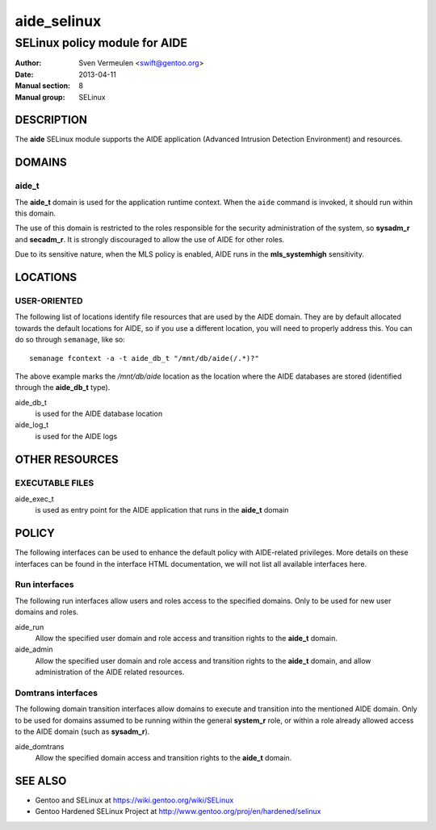 =================
 aide_selinux
=================

------------------------------
SELinux policy module for AIDE
------------------------------

:Author:        Sven Vermeulen <swift@gentoo.org>
:Date:          2013-04-11
:Manual section:        8
:Manual group:          SELinux

DESCRIPTION
===========

The **aide** SELinux module supports the AIDE application (Advanced Intrusion
Detection Environment) and resources.

DOMAINS
=======

aide_t
------

The **aide_t** domain is used for the application runtime context. When the
``aide`` command is invoked, it should run within this domain. 

The use of this domain is restricted to the roles responsible for the security
administration of the system, so **sysadm_r** and **secadm_r**. It is strongly
discouraged to allow the use of AIDE for other roles.

Due to its sensitive nature, when the MLS policy is enabled, AIDE runs in the
**mls_systemhigh** sensitivity.

LOCATIONS
=========

USER-ORIENTED
-------------

The following list of locations identify file resources that are used by the
AIDE domain. They are by default allocated towards the default locations for
AIDE, so if you use a different location, you will need to properly address
this. You can do so through ``semanage``, like so::

  semanage fcontext -a -t aide_db_t "/mnt/db/aide(/.*)?"

The above example marks the */mnt/db/aide* location as the location where
the AIDE databases are stored (identified through the **aide_db_t** type).

aide_db_t
  is used for the AIDE database location

aide_log_t
  is used for the AIDE logs

OTHER RESOURCES
===============

EXECUTABLE FILES
----------------

aide_exec_t
  is used as entry point for the AIDE application that runs in the **aide_t**
  domain

POLICY
======

The following interfaces can be used to enhance the default policy with
AIDE-related privileges. More details on these interfaces can be found in the
interface HTML documentation, we will not list all available interfaces here.

Run interfaces
--------------

The following run interfaces allow users and roles access to the specified
domains. Only to be used for new user domains and roles.

aide_run
  Allow the specified user domain and role access and transition rights to the
  **aide_t** domain.

aide_admin
  Allow the specified user domain and role access and transition rights to the
  **aide_t** domain, and allow administration of the AIDE related resources.

Domtrans interfaces
-------------------

The following domain transition interfaces allow domains to execute and
transition into the mentioned AIDE domain. Only to be used for domains
assumed to be running within the general **system_r** role, or within a role
already allowed access to the AIDE domain (such as **sysadm_r**).

aide_domtrans
  Allow the specified domain access and transition rights to the **aide_t**
  domain.

SEE ALSO
========

* Gentoo and SELinux at 
  https://wiki.gentoo.org/wiki/SELinux
* Gentoo Hardened SELinux Project at 
  http://www.gentoo.org/proj/en/hardened/selinux
